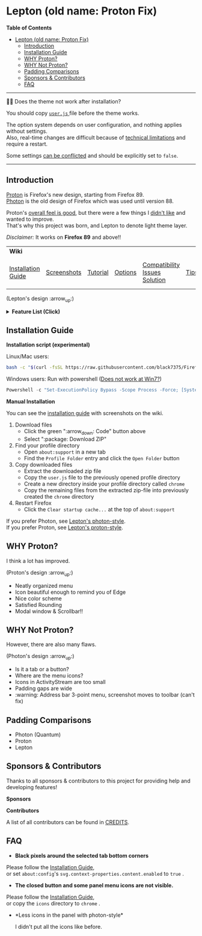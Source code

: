 * Lepton (old name: Proton Fix)
  :PROPERTIES:
  :TOC:      :include all
  :END:


*Table of Contents*
:CONTENTS:
- [[#lepton-old-name-proton-fix][Lepton (old name: Proton Fix)]]
  - [[#introduction][Introduction]]
  - [[#installation-guide][Installation Guide]]
  - [[#why-proton][WHY Proton?]]
  - [[#why-not-proton][WHY Not Proton?]]
  - [[#padding-comparisons][Padding Comparisons]]
  - [[#sponsors--contributors][Sponsors & Contributors]]
  - [[#faq][FAQ]]
:END:

-----

🔔🔔 Does the theme not work after installation?

You should copy [[./user.js][ ~user.js~ ]] file before the theme works.

The option system depends on user configuration, and nothing applies without settings. \\
Also, real-time changes are difficult because of [[./docs/Restrictions.md#supports][technical limitations]] and require a restart.

Some settings [[https://github.com/black7375/Firefox-UI-Fix/wiki/Options#using-userjs][can be conflicted]] and should be explicitly set to =false=.

-----

** Introduction
  [[https://wiki.mozilla.org/Firefox/Proton][Proton]] is Firefox's new design, starting from Firefox 89. \\
  [[https://design.firefox.com/photon/][Photon]] is the old design of Firefox which was used until version 88.

  Proton's [[#why-proton][overall feel is good]], but there were a few things I [[#why-not-proton][didn't like]] and wanted to improve. \\
  That's why this project was born, and Lepton to denote light theme layer.

  /Disclaimer:/ It works on *Firefox 89* and above!!
  | *Wiki*             |             |          |         |                               |      |                      |
  | [[https://github.com/black7375/Firefox-UI-Fix/wiki/Installation-Guide][Installation Guide]] | [[https://github.com/black7375/Firefox-UI-Fix/wiki/Screenshots][Screenshots]] | [[https://github.com/black7375/Firefox-UI-Fix/wiki/Tutorial][Tutorial]] | [[https://github.com/black7375/Firefox-UI-Fix/wiki/Options][Options]] | [[https://github.com/black7375/Firefox-UI-Fix/wiki/Compatibility-Issues-Solution][Compatibility Issues Solution]] | [[https://github.com/black7375/Firefox-UI-Fix/wiki/Tips][Tips]] | [[https://github.com/black7375/Firefox-UI-Fix/wiki/Show-Off-Your-Config][Show Off Your Config]] |

  [[https://user-images.githubusercontent.com/25581533/119774062-20942280-beb1-11eb-80aa-c18dd52f18d7.png]]

 (Lepton's design :arrow_up:)

  @@html:<details>@@@@html:<summary>@@ *Feature List (Click)* @@html:</summary>@@

  - *Color*
    - Default light/dark theme contrast enhancement
    - Colorful context menu
    - More dark mode support
    - Windows/Mac/Linux system theme support
    - Windows 7 compatibility
  - *Icons*
    - Panel
    - Context Menu
    - Global Menu
    - Library's open context
    - Video Player
  - *Padding Narrower*
    - Tab
    - Panel
    - Menu
    - Density
    - Others...
  - *Tab Bar Layouts*
    - Tabs on Bottom
    - One Liner
    - Vertical Tab Support
  - *Tab Design*
    - General:
      - Connect with toolbar (buttons like tabs)
    - Selected:
      - Box Shadow: Highlight the selected tab
      - Bottom Rounding: Natural
    - MultiSelected
      - Adjust Color: Easily recognizable.
    - Unselect:
      - Divide Line: React to hover like chrome
    - Unloaded:
      - Dimmed: Looks like inactive
    - Clipped:
      - Clearer Text: Adjusted clipped gradation
      - Closed Button: Visible on hover
    - Sound:
      - Remove Second Label
      - Show Favicon: Always show favicon
      - PIP Icon
    - Container Tab:
      - Highlight line position: Displayed under tab.
  - *Button Design*
    - New tab: Looks like tab
  - *Activity Stream Design*
    - Search Bar:
      - Focused Shadow: Same as the accent color
      - Hand off to Awesomebar
    - Icons:
      - Size: Fill (Changes dynamically to your size)
  - *Error Page Design*
    - Illustrations: Restore error page illustrations
  - *Video Player*
    - Background Style
    - Size at fullscreen
  - *Fullscreen*
    - Overlap mode
  - *Others*
    - Animations
    - Hidden & Auto Hide
    - Activate calculator at address bar
    - Mouse pointer for each context

@@html:</details>@@

** Installation Guide

   *Installation script (experimental)*

   Linux/Mac users:
   #+BEGIN_SRC bash
   bash -c "$(curl -fsSL https://raw.githubusercontent.com/black7375/Firefox-UI-Fix/master/install.sh)"
   #+END_SRC

Windows users: Run with powershell ([[https://github.com/black7375/Firefox-UI-Fix/wiki/Compatibility-Issues-Solution#windows-7-powershell-script-not-works][Does not work at Win7?]])
   #+BEGIN_SRC powershell
   Powershell -c "Set-ExecutionPolicy Bypass -Scope Process -Force; [System.Net.ServicePointManager]::SecurityProtocol = [System.Net.ServicePointManager]::SecurityProtocol -bor 3072; iwr https://raw.githubusercontent.com/black7375/Firefox-UI-Fix/master/install.ps1 -useb | iex"
   #+END_SRC

   *Manual Installation*

   You can see the [[https://github.com/black7375/Firefox-UI-Fix/wiki/Installation-Guide][installation guide]] with screenshots on the wiki.

  1. Download files
     - Click the green ":arrow_down: Code" button above
     - Select ":package: Download ZIP"
  2. Find your profile directory
     - Open =about:support= in a new tab
     - Find the =Profile Folder= entry and click the =Open Folder= button
  3. Copy downloaded files
     - Extract the downloaded zip file
     - Copy the =user.js= file to the previously opened profile directory
     - Create a new directory inside your profile directory called =chrome=
     - Copy the remaining files from the extracted zip-file into previously created the =chrome= directory
  4. Restart Firefox
     - Click the =Clear startup cache...= at the top of =about:support=

  If you prefer Photon, see [[https://github.com/black7375/Firefox-UI-Fix/tree/photon-style][Lepton's photon-style]].\\
  If you prefer Proton, see [[https://github.com/black7375/Firefox-UI-Fix/tree/proton-style][Lepton's proton-style]].


** WHY Proton?
   I think a lot has improved.

   [[https://user-images.githubusercontent.com/25581533/119773764-a6639e00-beb0-11eb-8023-498b6293c4b2.png]]

   (Proton's design :arrow_up:)

   - Neatly organized menu
   - Icon beautiful enough to remind you of Edge
   - Nice color scheme
   - Satisfied Rounding
   - Modal window & Scrollbar!!

** WHY Not Proton?
   However, there are also many flaws.

   [[https://user-images.githubusercontent.com/25581533/119773812-b5e2e700-beb0-11eb-923c-55ae1a8ca249.png]]

   (Photon's design :arrow_up:)

   - Is it a tab or a button?
   - Where are the menu icons?
   - Icons in ActivityStream are too small
   - Padding gaps are wide
   - :warning: Address bar 3-point menu, screenshot moves to toolbar (can't fix)

** Padding Comparisons
  [[https://user-images.githubusercontent.com/25581533/120262626-8c97d180-c289-11eb-87a6-68e285d6d77c.png]]
  [[https://user-images.githubusercontent.com/25581533/120253257-6ae11f00-c276-11eb-93cf-393f9845f30b.png]]
  [[https://user-images.githubusercontent.com/25581533/118402352-1e33fc00-b659-11eb-89fc-3cb38207fe39.png]]
  [[https://user-images.githubusercontent.com/25581533/124066951-0eb21c00-da29-11eb-9ac4-c6b82a268c6f.png]]

  - Photon (Quantum)
  - Proton
  - Lepton


** Sponsors & Contributors

Thanks to all sponsors & contributors to this project for providing help and developing features!

*Sponsors*

[[https://user-images.githubusercontent.com/25581533/203210367-9f2eed69-666a-4218-acde-128892aa09d8.png]]
[[https://github.com/ojaha065][@@html:<img src="https://avatars.githubusercontent.com/u/37581768?s=60&v=4"/>@@]]
[[https://github.com/kanlukasz][@@html:<img src="https://avatars.githubusercontent.com/u/30685349?s=70&v=4"/>@@]]
[[https://github.com/nikkehtine][@@html:<img src="https://avatars.githubusercontent.com/u/27138416?s=60&v=4"/>@@]]

*Contributors*

[[https://github.com/black7375/Firefox-UI-Fix/graphs/contributors][@@html:<img src="https://contrib.rocks/image?repo=black7375/Firefox-UI-Fix"/>@@]]

A list of all contributors can be found in [[./CREDITS][CREDITS]].

** FAQ

  - *Black pixels around the selected tab bottom corners* \\
    [[https://user-images.githubusercontent.com/5571586/120401980-edf58a00-c2f5-11eb-9e64-ce50c5b189b2.png]]

  Please follow the [[https://github.com/black7375/Firefox-UI-Fix/wiki/Installation-Guide][Installation Guide]], \\
  or set =about:config='s =svg.context-properties.content.enabled= to =true= .

  - *The closed button and some panel menu icons are not visible.* \\
    [[https://user-images.githubusercontent.com/77958663/130395848-7af58241-bbbf-4273-bb62-14382c44098d.png]]
    [[https://user-images.githubusercontent.com/25581533/120487528-93b40200-c3a5-11eb-98ad-3498beb9f38e.png]]

  Please follow the [[https://github.com/black7375/Firefox-UI-Fix/wiki/Installation-Guide][Installation Guide]], \\
  or copy the =icons= directory to =chrome= .


  - *Less icons in the panel with photon-style*\\
    [[https://user-images.githubusercontent.com/25581533/123761424-5746c980-d8b1-11eb-9a0f-83fb305f9f08.png]]
    [[https://user-images.githubusercontent.com/25581533/123762962-d4bf0980-d8b2-11eb-8492-d497d330c72a.png]]

    I didn't put all the icons like before.\\
    [[https://user-images.githubusercontent.com/25581533/123602947-dd4b0d80-d7e8-11eb-93a6-2b263bdd99f7.png]]
